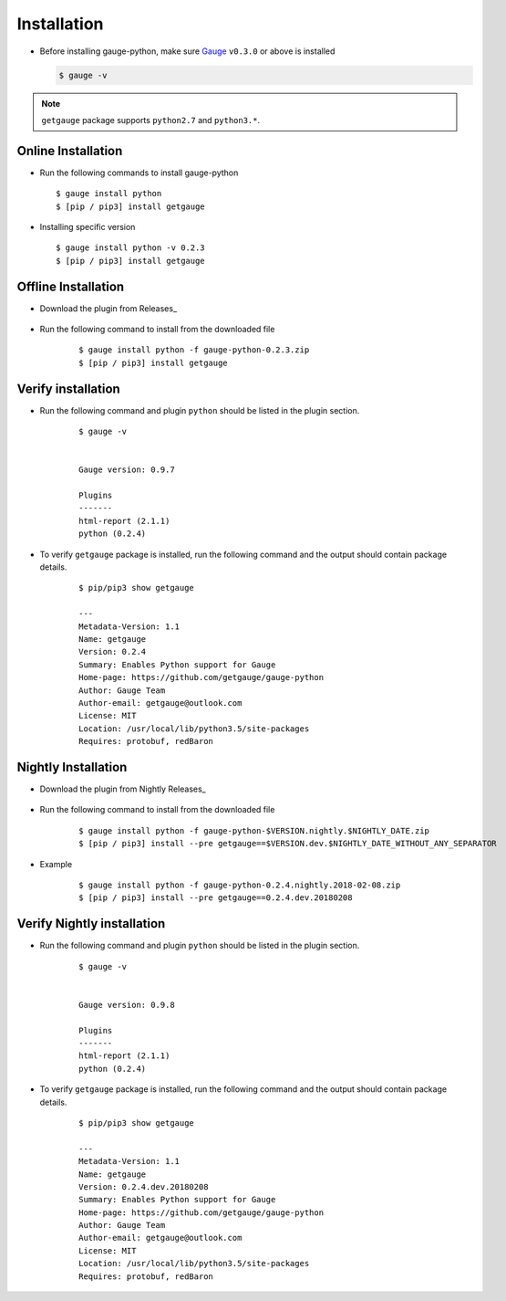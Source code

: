 .. _installation:

Installation
------------


-  Before installing gauge-python, make sure `Gauge <https://www.gauge.org/get_started/>`_   ``v0.3.0`` or above is installed

   .. code:: sh

       $ gauge -v

.. note::
   ``getgauge`` package supports ``python2.7`` and ``python3.*``.


Online Installation
~~~~~~~~~~~~~~~~~~~

-  Run the following commands to install gauge-python

   ::

        $ gauge install python
        $ [pip / pip3] install getgauge

-  Installing specific version

   ::

       $ gauge install python -v 0.2.3
       $ [pip / pip3] install getgauge

Offline Installation
~~~~~~~~~~~~~~~~~~~~
- Download the plugin from Releases_

    .. _Releases: https://github.com/getgauge/gauge-python/releases

- Run the following command to install from the downloaded file

   ::

       $ gauge install python -f gauge-python-0.2.3.zip
       $ [pip / pip3] install getgauge



Verify installation
~~~~~~~~~~~~~~~~~~~

- Run the following command and plugin ``python`` should be listed in the plugin section.

   ::

       $ gauge -v


       Gauge version: 0.9.7

       Plugins
       -------
       html-report (2.1.1)
       python (0.2.4)


- To verify ``getgauge`` package is installed, run the following command and the output should contain package details.

   ::

        $ pip/pip3 show getgauge

        ---
        Metadata-Version: 1.1
        Name: getgauge
        Version: 0.2.4
        Summary: Enables Python support for Gauge
        Home-page: https://github.com/getgauge/gauge-python
        Author: Gauge Team
        Author-email: getgauge@outlook.com
        License: MIT
        Location: /usr/local/lib/python3.5/site-packages
        Requires: protobuf, redBaron


Nightly Installation
~~~~~~~~~~~~~~~~~~~~
- Download the plugin from Nightly Releases_

    .. _Releases: https://bintray.com/gauge/gauge-python/Nightly

- Run the following command to install from the downloaded file

   ::

       $ gauge install python -f gauge-python-$VERSION.nightly.$NIGHTLY_DATE.zip
       $ [pip / pip3] install --pre getgauge==$VERSION.dev.$NIGHTLY_DATE_WITHOUT_ANY_SEPARATOR


- Example
   ::

       $ gauge install python -f gauge-python-0.2.4.nightly.2018-02-08.zip
       $ [pip / pip3] install --pre getgauge==0.2.4.dev.20180208

Verify Nightly installation
~~~~~~~~~~~~~~~~~~~

- Run the following command and plugin ``python`` should be listed in the plugin section.

   ::

       $ gauge -v


       Gauge version: 0.9.8

       Plugins
       -------
       html-report (2.1.1)
       python (0.2.4)


- To verify ``getgauge`` package is installed, run the following command and the output should contain package details.

   ::

        $ pip/pip3 show getgauge

        ---
        Metadata-Version: 1.1
        Name: getgauge
        Version: 0.2.4.dev.20180208
        Summary: Enables Python support for Gauge
        Home-page: https://github.com/getgauge/gauge-python
        Author: Gauge Team
        Author-email: getgauge@outlook.com
        License: MIT
        Location: /usr/local/lib/python3.5/site-packages
        Requires: protobuf, redBaron

